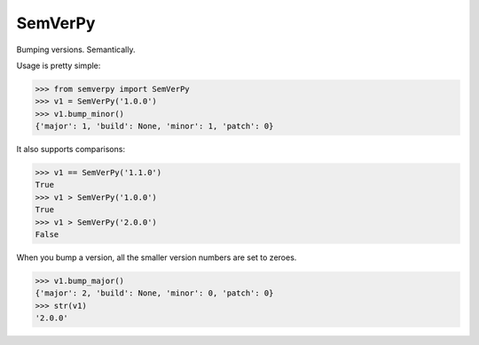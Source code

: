 SemVerPy
========

Bumping versions. Semantically.

Usage is pretty simple:

.. code-block:: python

    >>> from semverpy import SemVerPy
    >>> v1 = SemVerPy('1.0.0')
    >>> v1.bump_minor()
    {'major': 1, 'build': None, 'minor': 1, 'patch': 0}

It also supports comparisons:

.. code-block:: python

    >>> v1 == SemVerPy('1.1.0')
    True
    >>> v1 > SemVerPy('1.0.0')
    True
    >>> v1 > SemVerPy('2.0.0')
    False

When you bump a version, all the smaller version numbers are set to zeroes.

.. code-block:: python

    >>> v1.bump_major()
    {'major': 2, 'build': None, 'minor': 0, 'patch': 0}
    >>> str(v1)
    '2.0.0'
